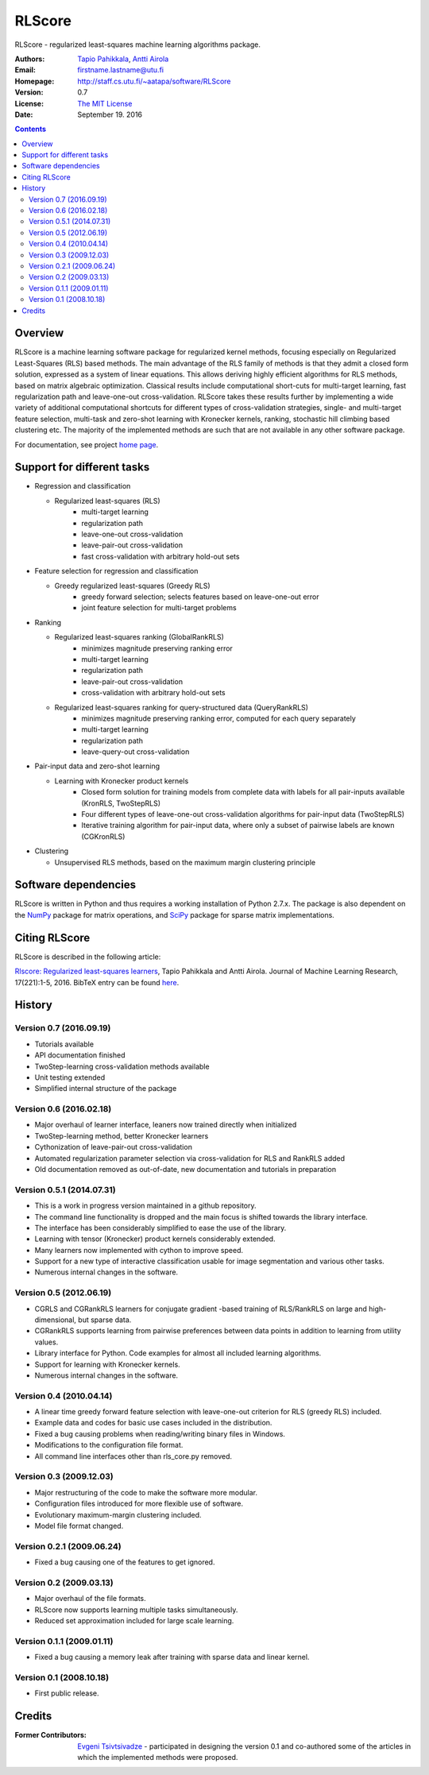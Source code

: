 =======
RLScore
=======


RLScore - regularized least-squares machine learning algorithms package.


:Authors:         `Tapio Pahikkala <http://staff.cs.utu.fi/~aatapa/>`_,
                  `Antti Airola <https://scholar.google.fi/citations?user=5CPOSr0AAAAJ>`_
:Email:           firstname.lastname@utu.fi
:Homepage:        `http://staff.cs.utu.fi/~aatapa/software/RLScore <http://staff.cs.utu.fi/~aatapa/software/RLScore>`_
:Version:         0.7
:License:         `The MIT License <LICENCE.TXT>`_
:Date:            September 19. 2016

.. contents::

Overview
========

RLScore is a machine learning software package for regularized kernel methods,
focusing especially on Regularized Least-Squares (RLS) based methods. The main
advantage of the RLS family of methods is that they admit a closed form solution, expressed as a system of linear equations.
This allows deriving highly efficient algorithms for RLS methods, based on matrix
algebraic optimization. Classical results include computational short-cuts for
multi-target learning, fast regularization path and leave-one-out
cross-validation. RLScore takes these results further by implementing a wide
variety of additional computational shortcuts for different types of cross-validation
strategies, single- and multi-target feature selection, multi-task and zero-shot
learning with Kronecker kernels, ranking, stochastic hill climbing based
clustering etc. The majority of the implemented methods are such that are not
available in any other software package.

For documentation, see project `home page <http://staff.cs.utu.fi/~aatapa/software/RLScore>`_.


Support for different tasks
===========================


-  Regression and classification
   
   - Regularized least-squares (RLS)
       - multi-target learning
       - regularization path
       - leave-one-out cross-validation
       - leave-pair-out cross-validation
       - fast cross-validation with arbitrary hold-out sets
   
-  Feature selection for regression and classification

   - Greedy regularized least-squares (Greedy RLS)
       - greedy forward selection; selects features based on leave-one-out error
       - joint feature selection for multi-target problems
       
-  Ranking

   - Regularized least-squares ranking (GlobalRankRLS)
       - minimizes magnitude preserving ranking error
       - multi-target learning
       - regularization path
       - leave-pair-out cross-validation
       - cross-validation with arbitrary hold-out sets

   - Regularized least-squares ranking for query-structured data (QueryRankRLS)
       - minimizes magnitude preserving ranking error, computed for each query separately
       - multi-target learning
       - regularization path
       - leave-query-out cross-validation
       
-  Pair-input data and zero-shot learning

   - Learning with Kronecker product kernels
       - Closed form solution for training models from complete data with labels for all pair-inputs available (KronRLS, TwoStepRLS)
       - Four different types of leave-one-out cross-validation algorithms for pair-input data (TwoStepRLS)
       - Iterative training algorithm for pair-input data, where only a subset of pairwise labels are known (CGKronRLS)

-  Clustering

   - Unsupervised RLS methods, based on the maximum margin clustering principle


Software dependencies
=====================

RLScore is written in Python and thus requires a working
installation of Python 2.7.x. The package is also dependent on
the `NumPy <http://numpy.scipy.org/>`_ package for matrix
operations, and `SciPy <http://www.scipy.org/>`_ package for sparse
matrix implementations.

Citing RLScore
==============

RLScore is described in the following article:

`Rlscore: Regularized least-squares learners <http://jmlr.org/papers/v17/16-470.html>`_, Tapio Pahikkala and Antti Airola. Journal of Machine Learning Research, 17(221):1-5, 2016. BibTeX entry can be found `here <http://jmlr.org/papers/v17/16-470.bib>`_.


History
=======

Version 0.7 (2016.09.19)
------------------------
- Tutorials available
- API documentation finished
- TwoStep-learning cross-validation methods available
- Unit testing extended
- Simplified internal structure of the package

Version 0.6 (2016.02.18)
------------------------
- Major overhaul of learner interface, leaners now trained directly when initialized
- TwoStep-learning method, better Kronecker learners
- Cythonization of leave-pair-out cross-validation
- Automated regularization parameter selection via cross-validation for RLS and RankRLS added
- Old documentation removed as out-of-date, new documentation and tutorials in preparation

Version 0.5.1 (2014.07.31)
------------------------
- This is a work in progress version maintained in a github repository.
- The command line functionality is dropped and the main focus is shifted towards the library interface.
- The interface has been considerably simplified to ease the use of the library.
- Learning with tensor (Kronecker) product kernels considerably extended.
- Many learners now implemented with cython to improve speed.
- Support for a new type of interactive classification usable for image segmentation and various other tasks.
- Numerous internal changes in the software.

Version 0.5 (2012.06.19)
------------------------
- CGRLS and CGRankRLS learners for conjugate gradient -based training of RLS/RankRLS on large and high-dimensional, but sparse data.
- CGRankRLS supports learning from pairwise preferences between data points in addition to learning from utility values.
- Library interface for Python. Code examples for almost all included learning algorithms.
- Support for learning with Kronecker kernels.
- Numerous internal changes in the software.

Version 0.4 (2010.04.14)
------------------------

- A linear time greedy forward feature selection with leave-one-out criterion for RLS (greedy RLS) included.
- Example data and codes for basic use cases included in the distribution.
- Fixed a bug causing problems when reading/writing binary files in Windows.
- Modifications to the configuration file format.
- All command line interfaces other than rls_core.py removed.


Version 0.3 (2009.12.03)
------------------------

- Major restructuring of the code to make the software more modular.
- Configuration files introduced for more flexible use of software.
- Evolutionary maximum-margin clustering included.
- Model file format changed.

Version 0.2.1 (2009.06.24)
--------------------------

- Fixed a bug causing one of the features to get ignored.

Version 0.2 (2009.03.13)
------------------------

- Major overhaul of the file formats.
- RLScore now supports learning multiple tasks simultaneously.
- Reduced set approximation included for large scale learning.

Version 0.1.1 (2009.01.11)
--------------------------

- Fixed a bug causing a memory leak after training with sparse data and linear kernel.

Version 0.1 (2008.10.18)
------------------------

- First public release.

Credits
=======

:Former Contributors: `Evgeni Tsivtsivadze <http://learning-machines.com/>`_ -
                      participated in designing the version 0.1 and co-authored some
                      of the articles in which the implemented methods were proposed.







